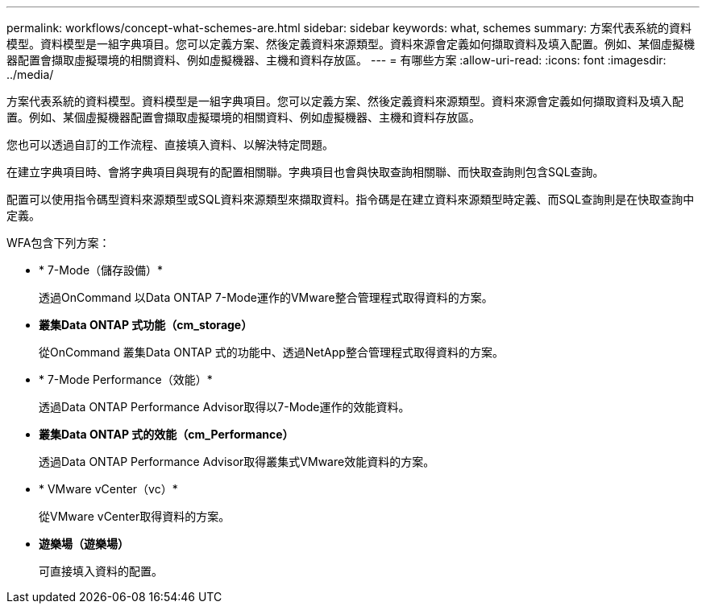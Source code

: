 ---
permalink: workflows/concept-what-schemes-are.html 
sidebar: sidebar 
keywords: what, schemes 
summary: 方案代表系統的資料模型。資料模型是一組字典項目。您可以定義方案、然後定義資料來源類型。資料來源會定義如何擷取資料及填入配置。例如、某個虛擬機器配置會擷取虛擬環境的相關資料、例如虛擬機器、主機和資料存放區。 
---
= 有哪些方案
:allow-uri-read: 
:icons: font
:imagesdir: ../media/


[role="lead"]
方案代表系統的資料模型。資料模型是一組字典項目。您可以定義方案、然後定義資料來源類型。資料來源會定義如何擷取資料及填入配置。例如、某個虛擬機器配置會擷取虛擬環境的相關資料、例如虛擬機器、主機和資料存放區。

您也可以透過自訂的工作流程、直接填入資料、以解決特定問題。

在建立字典項目時、會將字典項目與現有的配置相關聯。字典項目也會與快取查詢相關聯、而快取查詢則包含SQL查詢。

配置可以使用指令碼型資料來源類型或SQL資料來源類型來擷取資料。指令碼是在建立資料來源類型時定義、而SQL查詢則是在快取查詢中定義。

WFA包含下列方案：

* * 7-Mode（儲存設備）*
+
透過OnCommand 以Data ONTAP 7-Mode運作的VMware整合管理程式取得資料的方案。

* *叢集Data ONTAP 式功能（cm_storage）*
+
從OnCommand 叢集Data ONTAP 式的功能中、透過NetApp整合管理程式取得資料的方案。

* * 7-Mode Performance（效能）*
+
透過Data ONTAP Performance Advisor取得以7-Mode運作的效能資料。

* *叢集Data ONTAP 式的效能（cm_Performance）*
+
透過Data ONTAP Performance Advisor取得叢集式VMware效能資料的方案。

* * VMware vCenter（vc）*
+
從VMware vCenter取得資料的方案。

* *遊樂場（遊樂場）*
+
可直接填入資料的配置。


